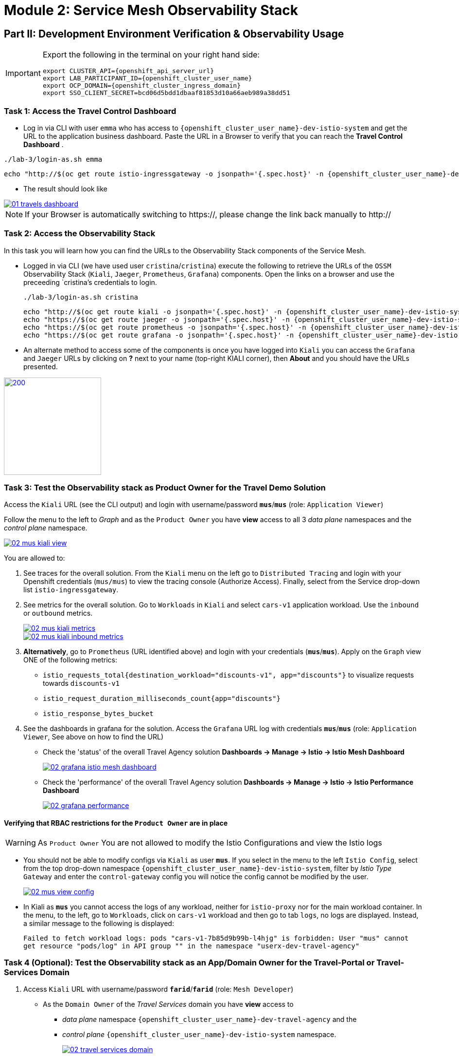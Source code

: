 # Module 2: Service Mesh Observability Stack

== Part II:  Development Environment Verification & Observability Usage

[IMPORTANT,subs=attributes]
====
Export the following in the terminal on your right hand side:

[source,shell,subs=attributes,role=execute]
----
export CLUSTER_API={openshift_api_server_url}
export LAB_PARTICIPANT_ID={openshift_cluster_user_name}
export OCP_DOMAIN={openshift_cluster_ingress_domain}
export SSO_CLIENT_SECRET=bcd06d5bdd1dbaaf81853d10a66aeb989a38dd51
----
====

=== Task 1: Access the Travel Control Dashboard
* Log in via CLI with user `emma` who has access to `{openshift_cluster_user_name}-dev-istio-system` and get the URL to the application business dashboard. Paste the URL in a Browser to verify that you can reach the *Travel Control Dashboard* .

[source, shell, role=execute, subs=attributes]
----
./lab-3/login-as.sh emma
----

[source, shell, role=execute, subs=attributes]
----
echo "http://$(oc get route istio-ingressgateway -o jsonpath='{.spec.host}' -n {openshift_cluster_user_name}-dev-istio-system)"
----

* The result should look like

[link=_images/01-travels-dashboard.png,window=_blank]
image::01-travels-dashboard.png[]

[NOTE,subs=attributes]
====
If your Browser is automatically switching to https://, please change the link back manually to http://
====

=== Task 2: Access the Observability Stack

In this task you will learn how you can find the URLs to the Observability Stack components of the Service Mesh.

* Logged in via CLI (we have used user `cristina`/`cristina`) execute the following to retrieve the URLs of the `OSSM` Observability Stack (`Kiali`, `Jaeger`, `Prometheus`, `Grafana`) components. Open the links on a browser and use the preceeding `cristina`'s credentials to login.
+
[source, shell, role=execute, subs=attributes]
----
./lab-3/login-as.sh cristina
----
+
[source, shell, role=execute, subs=attributes]
----
echo "http://$(oc get route kiali -o jsonpath='{.spec.host}' -n {openshift_cluster_user_name}-dev-istio-system)"
echo "https://$(oc get route jaeger -o jsonpath='{.spec.host}' -n {openshift_cluster_user_name}-dev-istio-system)"
echo "https://$(oc get route prometheus -o jsonpath='{.spec.host}' -n {openshift_cluster_user_name}-dev-istio-system)"
echo "https://$(oc get route grafana -o jsonpath='{.spec.host}' -n {openshift_cluster_user_name}-dev-istio-system)"
----

* An alternate method to access some of the components is once you have logged into `Kiali` you can access the `Grafana` and `Jaeger` URLs by clicking on *?* next to your name (top-right KIALI corner), then *About* and you should have the URLs presented.

[link=_images/02-about.png,window=_blank]
image::02-about.png[200,200]

=== Task 3: Test the Observability stack as Product Owner for the Travel Demo Solution

Access the `Kiali` URL (see the CLI output) and login with username/password *`mus`*/*`mus`* (role: `Application Viewer`)

Follow the menu to the left to _Graph_ and as the `Product Owner` you have *view* access to all 3 _data plane_ namespaces and the _control plane_ namespace.

[link=_images/02-mus-kiali-view.png,window=_blank]
image::02-mus-kiali-view.png[]

You are allowed to:

1. See traces for the overall solution. From the `Kiali` menu on the left go to `Distributed Tracing` and login with your Openshift credentials (`mus/mus`) to view the tracing console (Authorize Access). Finally, select from the Service drop-down list `istio-ingressgateway`.
2. See metrics for the overall solution. Go to `Workloads` in `Kiali` and select `cars-v1` application workload. Use the `inbound` or `outbound` metrics.
+
[link=_images/02-mus-kiali-metrics.png,window=_blank]
image::02-mus-kiali-metrics.png[]
+
[link=_images/02-mus-kiali-inbound-metrics.png,window=_blank]
image::02-mus-kiali-inbound-metrics.png[]

3. *Alternatively*, go to `Prometheus` (URL identified above) and login with your credentials (*`mus`*/*`mus`*). Apply on the `Graph` view ONE of the following metrics:
*** `istio_requests_total{destination_workload="discounts-v1", app="discounts"}` to visualize requests towards `discounts-v1`
*** `istio_request_duration_milliseconds_count{app="discounts"}`
*** `istio_response_bytes_bucket`
4. See the dashboards in grafana for the solution. Access the `Grafana` URL log with credentials *`mus`*/*`mus`* (role: `Application Viewer`, See above on how to find the URL)
*** Check the 'status' of the overall Travel Agency solution *Dashboards -> Manage -> Istio -> Istio Mesh Dashboard*
+
[link=_images/02-grafana-istio-mesh-dashboard.png,window=_blank]
image::02-grafana-istio-mesh-dashboard.png[]

*** Check the 'performance' of the overall Travel Agency solution *Dashboards -> Manage -> Istio -> Istio Performance Dashboard*
+
[link=_images/02-grafana-performance.png,window=_blank]
image::02-grafana-performance.png[]

==== Verifying that RBAC restrictions for the `Product Owner` are in place
[WARNING]
====
As `Product Owner` You are not allowed to modify the Istio Configurations and view the Istio logs
====

* You should not be able to modify configs via `Kiali` as user *`mus`*. If you select in the menu to the left `Istio Config`, select from the top drop-down namespace `{openshift_cluster_user_name}-dev-istio-system`, filter by _Istio Type_ `Gateway` and enter the `control-gateway` config you will notice the config cannot be modified by the user.
+
[link=_images/02-mus-view-config.png,window=_blank]
image::02-mus-view-config.png[]

* In Kiali as *`mus`* you cannot access the logs of any workload, neither for `istio-proxy` nor for the main workload container. In the menu, to the left, go to `Workloads`, click on `cars-v1` workload and then go to tab `logs`, no logs are displayed. Instead, a similar message to the following is displayed:
+
`Failed to fetch workload logs: pods "cars-v1-7b85d9b99b-l4hjg" is forbidden: User "mus" cannot get resource "pods/log" in API group "" in the namespace "userx-dev-travel-agency"`

=== Task 4 (Optional): Test the Observability stack as an App/Domain Owner for the Travel-Portal or Travel-Services Domain

1. Access `Kiali` URL with username/password *`farid`*/*`farid`* (role: `Mesh Developer`)

* As the `Domain Owner` of the _Travel Services_ domain you have *view* access to
** _data plane_ namespace `{openshift_cluster_user_name}-dev-travel-agency` and the
** _control plane_ `{openshift_cluster_user_name}-dev-istio-system` namespace.
+
[link=_images/02-travel-services-domain.png,window=_blank]
image::02-travel-services-domain.png[]

* You are also allowed to:
2. See traces for the overall solution. From `Kiali` menu, on the left, go to `Distributed Tracing` and login with *`farid`* credentials to view the tracing console (select `istio-ingressgateway.{openshift_cluster_user_name}-dev-istio-system` from the service drop down menu).
+
[link=_images/02-jaege-traces.png,window=_blank]
image::02-jaege-traces.png[]

3. See metrics. Go to `Prometheus` URL (identified above) and login with your credentials. Apply on the `Graph` view the appropriate metrics required (eg. `istio_request_duration_milliseconds_count{app="hotels"}`).
+
[link=_images/02-hotels-prometheus-metrics.png,window=_blank]
image::02-hotels-prometheus-metrics.png[]

4. See logs for the workloads in your domain. In `Kiali`, from the namespaces drop-down list select `{openshift_cluster_user_name}-dev-travel-agency`, in the menu to the left go to `Workloads` and access one of the workloads, the tab `Logs` has both proxy and pod logs available
+
[link=_images/02-workloads.png,window=_blank]
image::02-workloads.png[]
+
5. See and modify Istio Configs for your domain. From the `Kiali` menu, in the left, go to `Istio Config`.
** As *`farid`*/*`farid`* you will be able to see in `{openshift_cluster_user_name}-dev-istio-system` the configs but if you try to modify them you will not be able to as you don't have _write_ access in that namespace.
+
[link=_images/02-view-config-but-no-modify.png,window=_blank]
image::02-view-config-but-no-modify.png[]
+
** If you login in `Kiali` as *`cristina`*/*`cristina`* you should be able to access the configs for the control `VirtualService` and `DestinationRule` in `{openshift_cluster_user_name}-dev-travel-control` and apply some modification as those namespaces are part of your domain (*Warning:* Don't save any changes).
+
[link=_images/02-cristina-configs-change-1.png,window=_blank]
image::02-cristina-configs-change-1.png[]
+
[link=_images/02-cristina-configs-change-2.png,window=_blank]
image::02-cristina-configs-change-2.png[]


6. Optionally (skip to save time) see Grafana Dashboards (See above on how to find the URL)
*** Check the 'status' of the services and workloads in the `dev-travel-portal` or `dev-travel-agency` by viewing
*** *Dashboards -> Manage-> Istio -> Istio Service Dashboard* dashboard
+
[link=_images/02-grafana-cars-istio-service-dashboard.png,window=_blank]
image::02-grafana-cars-istio-service-dashboard.png[]

*** *Dashboards -> Manage-> Istio -> Istio Workloads Dashboard*  dashboards
+
[link=_images/02-grafana-cars-workload-outbound-dashboard.png,window=_blank]
image::02-grafana-cars-workload-outbound-dashboard.png[400,1000]

=== Task 5 (Optional): Test the Observability stack as Developer for the Travel-Portal or Travel-Services Domain

Note: you can skip this section to save time

1. Access `Kiali` URL with username/password *`mia`*/*`mia`* (role: `Application Viewer`)

* As a `Developer` for the _Travel Services_ domain *mia* is interested in viewing functional, performance or configuration issues with the workloads in the `dev-travel-agency`. Therefore, access is given to that service mesh namespace while the _Travel Portal_ domain namespaces and the service mesh control plane namespace are restricted (padlock icon).
+
[link=_images/02-mia-graph-restricted-view.png,window=_blank]
image::02-mia-graph-restricted-view.png[]


=== Task 6 (Optional): Test the Observability stack as Mesh Operator

Note: you can skip this section to save time

1. Access `Kiali` URL with username/password *`emma`*/*`emma`* (role: `Mesh Operator`)
* As the `Mesh Operator` you have *full* access to all 3 _data plane_ namespaces and the _control plane_.
** In `Kiali` go to *Graphs -> App Graph*, select from *Display* `Request Distribution`, `Namespace Boxes`, `Traffic Animation`, `Security` and see the Mesh Operator view
** In addition from the `Kiali` menu on the left to go to `Istio Config`. You should be able to access or modify any config as the administrator of this mesh
** You can in addition access logs of the workloads. From the `Kiali` menu on the left go to `Workloads` and access one of the workloads, it has both proxy and pod logs available
** Finally, you can like the previous users access `prometheus`, `jaeger` and `grafana`. On the latter there is a dashboard to visualize the state of the service mesh _control plane_
*** *Dashboards -> Manage-> Istio -> Istio Control Plane Dashboard*  dashboards

